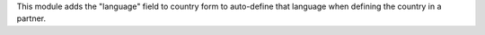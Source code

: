 This module adds the "language" field to country form to auto-define that language when defining the country in a partner.
